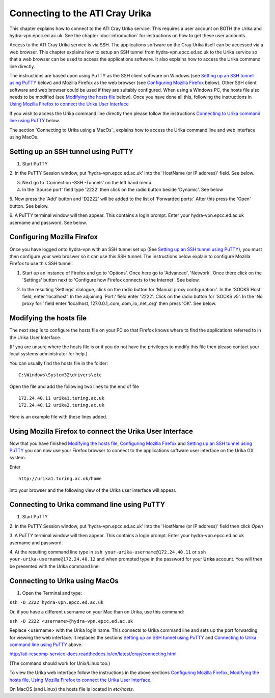 Connecting to the ATI Cray Urika
=================================

This chapter explains how to connect to the ATI Cray Urika service. This requires
a user account on BOTH the Urika and hydra-vpn.epcc.ed.ac.uk. See the chapter 
:doc:`introduction` for instructions on how to get these user accounts.

Access to the ATI Cray Urika service is via SSH. The applications software 
on the Cray Urika itself can be accessed via a web browser. This chapter explains 
how to setup an SSH tunnel from hydra-vpn.epcc.ed.ac.uk to the Urika service
so that a web browser can be used to access the applications software. It also explains 
how to access the Urika command line directly.

The instructions are based upon using PuTTY as the SSH client software on Windows 
(see `Setting up an SSH tunnel using PuTTY`_ below) and Mozilla Firefox as the web browser
(see `Configuring Mozilla Firefox`_ below).  Other SSH client software and web browser could 
be used if they are suitably configured. When using a Windows PC, the hosts 
file also needs to be modified (see `Modifying the hosts file`_ below). Once you have done all this, following the instructions in 
`Using Mozilla Firefox to connect the Urika User Interface`_

If you wish to access the Urika command line directly then please follow the instructions 
`Connecting to Urika command line using PuTTY`_
below. 

The section `Connecting to Urika using a MacOs`_ explains how to access the Urika command line and web interface using MacOs.

Setting up an SSH tunnel using PuTTY
------------------------------------

1. Start PuTTY

2. In the PuTTY Session window, put 'hydra-vpn.epcc.ed.ac.uk' into the
'HostName (or IP address)' field. See below.

.. image:: PuTTY-Session-hydra-vpn.PNG

3. Next go to 'Connection -SSH -Tunnels' on the left hand menu.

4. In the 'Source port' field type '2222' then click on the radio button beside 'Dynamic'. See below

.. image:: PuTTY-Connection-SSH-tunnels-hydra-vpnCapture.PNG

5. Now press the 'Add' button and 'D2222' will be added to the list of 
'Forwarded ports:' After this press the 'Open' button. See below.

.. image:: PuTTY-Add-dynamic.PNG

6. A PuTTY terminal window will then appear.  This contains a login prompt. 
Enter your hydra-vpn.epcc.ed.ac.uk username and password. See below.

.. image:: PuTTY-hydra-terminal.PNG

Configuring Mozilla Firefox
----------------------------

Once you have logged onto hydra-vpn with an SSH tunnel set up 
(See `Setting up an SSH tunnel using PuTTY`_), you must then configure your web broswer so it can use this SSH tunnel. The instructions below explain to configure Mozilla Firefox to use this SSH tunnel.

1. Start up an instance of Firefox and go to 'Options'. Once here go to 'Advanced', 'Network'. Once there click on the 'Settings' button next to 'Configure how Firefox connects to the Internet'. See below.

.. image:: Firefox-options-advanced-network.PNG

2. In the resulting 'Settings' dialogue, click on the radio button for 'Manual proxy configuration:'. In the 'SOCKS Host' field, enter 'localhost'. In the adjoining 'Port:' field enter '2222'. Click on the radio button for 'SOCKS v5'. In the 'No proxy for:' field enter 'localhost, 127.0.0.1,.com,.com,.io,.net,.org' then press 'OK'. See below.

.. image:: Firefox-settings.PNG

Modifying the hosts file
------------------------

The next step is to configure the hosts file on your PC so that Firefox 
knows where to find the applications referred to in the Urika User 
Interface.

(If you are unsure where the hosts file is or if you do not have the privileges to 
modify this file then please contact your local systems administrator for
help.)

You can usually find the hosts file in the folder::

  C:\Windows\System32\drivers\etc

Open the file and add the following two lines to the end of file ::

	172.24.40.11 urika1.turing.ac.uk
	172.24.40.12 urika2.turing.ac.uk

Here is an example file with these lines added.

.. image:: hosts-file.PNG

	
Using Mozilla Firefox to connect the Urika User Interface
---------------------------------------------------------

Now that you have finished `Modifying the hosts file`_, `Configuring Mozilla Firefox`_ and `Setting up an SSH tunnel using PuTTY`_ you can now use your Firefox browser to connect to the applications software user interface on the Urika GX system.

Enter ::

	http://urika1.turing.ac.uk/home
	
into your browser and the following view of the Urika user interface will appear.

.. image:: urika.PNG


Connecting to Urika command line using PuTTY
--------------------------------------------

1. Start PuTTY

2. In the PuTTY Session window, put 'hydra-vpn.epcc.ed.ac.uk' into the
'HostName (or IP address)' field then click *Open*

.. image:: putty-hydra-cmdline.PNG

3. A PuTTY terminal window will then appear.  This contains a login prompt. 
Enter your hydra-vpn.epcc.ed.ac.uk username and password.  

4. At the resulting command line type in 
``ssh your-urika-username@172.24.40.11`` or ``ssh your-urika-username@172.24.40.12``
and when prompted type in the password for your **Urika** account.	You will then be presented with the Urika command line.

Connecting to Urika using MacOs
-------------------------------

1. Open the Terminal and type:

``ssh -D 2222 hydra-vpn.epcc.ed.ac.uk``

Or, if you have a different username on your Mac than on Urika, use this command:

``ssh -D 2222 <username>@hydra-vpn.epcc.ed.ac.uk``

Replace <username> with the Urika login name. This connects to Urika command line and sets up the port forwarding for viewing the web interface. It replaces the sections `Setting up an SSH tunnel using PuTTY`_ and `Connecting to Urika command line using PuTTY`_ above.

http://ati-rescomp-service-docs.readthedocs.io/en/latest/cray/connecting.html

(The command should work for Unix/Linux too.)

To view the Urika web interface follow the instructions in the above sections `Configuring Mozilla Firefox`_, 
`Modifying the hosts file`_, 
`Using Mozilla Firefox to connect the Urika User Interface`_. 

On MacOS (and Linux) the hosts file is located in `etc/hosts`.





